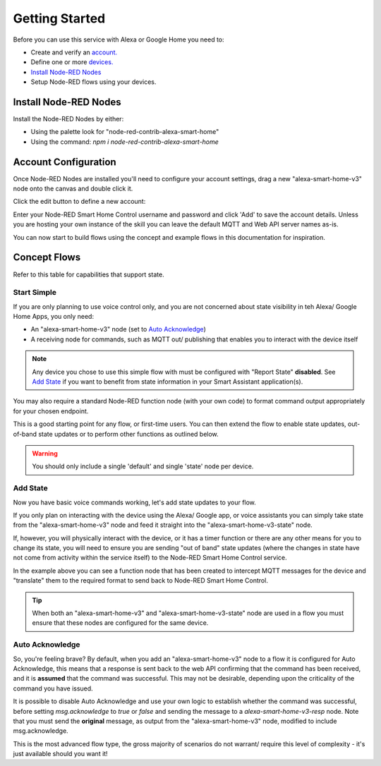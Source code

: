 .. _rst_getting-started:
**********
Getting Started
**********
Before you can use this service with Alexa or Google Home you need to:

* Create and verify an `account. <https://red.cb-net.co.uk/new-user>`_
* Define one or more `devices. <https://red.cb-net.co.uk/devices>`_
* `Install Node-RED Nodes`_
* Setup Node-RED flows using your devices.

Install Node-RED Nodes
################
Install the Node-RED Nodes by either:

* Using the palette look for "node-red-contrib-alexa-smart-home"
* Using the command: `npm i node-red-contrib-alexa-smart-home`

Account Configuration
################
Once Node-RED Nodes are installed you'll need to configure your account settings, drag a new "alexa-smart-home-v3" node onto the canvas and double click it.

Click the edit button to define a new account:

.. image:: account-config-initial.png
    :alt: Screenshot of initial account configuration.

Enter your Node-RED Smart Home Control username and password and click 'Add' to save the account details. Unless you are hosting your own instance of the skill you can leave the default MQTT and Web API server names as-is.

.. image:: account-config-details.png
    :alt: Screenshot of username/ password configuration.

You can now start to build flows using the concept and example flows in this documentation for inspiration.

Concept Flows
################
Refer to this table for capabilities that support state.

Start Simple
***************
If you are only planning to use voice control only, and you are not concerned about state visibility in teh Alexa/ Google Home Apps, you only need:

* An "alexa-smart-home-v3" node (set to `Auto Acknowledge`_)
* A receiving node for commands, such as MQTT out/ publishing that enables you to interact with the device itself

.. note:: Any device you chose to use this simple flow with must be configured with "Report State" **disabled**. See `Add State`_ if you want to benefit from state information in your Smart Assistant application(s).

.. image:: basic-flow.png
    :alt: Screenshot of basic concept flow example

You may also require a standard Node-RED function node (with your own code) to format command output appropriately for your chosen endpoint.

This is a good starting point for any flow, or first-time users. You can then extend the flow to enable state updates, out-of-band state updates or to perform other functions as outlined below.

.. warning:: You should only include a single 'default' and single 'state' node per device.

Add State
***************
Now you have basic voice commands working, let's add state updates to your flow.

If you only plan on interacting with the device using the Alexa/ Google app, or voice assistants you can simply take state from the "alexa-smart-home-v3" node and feed it straight into the "alexa-smart-home-v3-state" node.

.. image:: basic-flow.png
    :alt: Screenshot of concept flow with basic state updates

If, however, you will physically interact with the device, or it has a timer function or there are any other means for you to change its state, you will need to ensure you are sending "out of band" state updates (where the changes in state have not come from activity within the service itself) to the Node-RED Smart Home Control service.

.. image:: concept-oob-state.PNG
    :alt: Screenshot of basic concept flow example

In the example above you can see a function node that has been created to intercept MQTT messages for the device and "translate" them to the required format to send back to Node-RED Smart Home Control.

.. tip:: When both an "alexa-smart-home-v3" and "alexa-smart-home-v3-state" node are used in a flow you must ensure that these nodes are configured for the same device.

Auto Acknowledge
***************
So, you're feeling brave? By default, when you add an "alexa-smart-home-v3" node to a flow it is configured for Auto Acknowledge, this means that a response is sent back to the web API confirming that the command has been received, and it is **assumed** that the command was successful. This may not be desirable, depending upon the criticality of the command you have issued.

It is possible to disable Auto Acknowledge and use your own logic to establish whether the command was successful, before setting `msg.acknowledge` to `true` or `false` and sending the message to a `alexa-smart-home-v3-resp` node. Note that you must send the **original** message, as output from the "alexa-smart-home-v3" node, modified to include msg.acknowledge.

.. image:: concept-response.png
    :alt: Screenshot of basic concept flow example

This is the most advanced flow type, the gross majority of scenarios do not warrant/ require this level of complexity - it's just available should you want it!